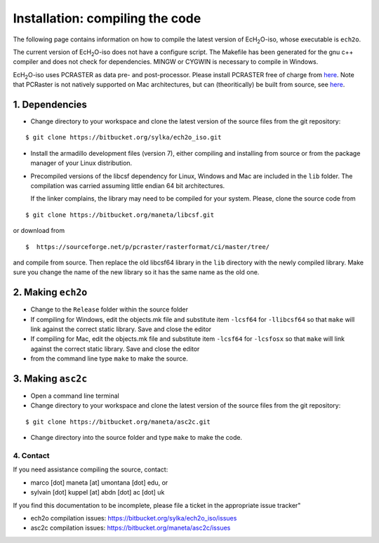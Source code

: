 .. |ech2o| replace:: EcH\ :sub:`2`\ O

Installation: compiling the code
================================

The following page contains information on how to compile the latest version of |ech2o|-iso, whose executable is ``ech2o``.  
    
The current version of |ech2o|-iso does not have a configure script. The Makefile has been generated for the gnu c++ compiler and does not check for dependencies. MINGW or CYGWIN is necessary to compile in Windows. 

|ech2o|-iso uses PCRASTER as data pre- and post-processor. Please install PCRASTER free of charge from `here <http://pcraster.geo.uu.nl/downloads/latest-release/>`_.
Note that PCRaster is not natively supported on Mac architectures, but can (theoritically) be built from source, see `here <http://pcraster.geo.uu.nl/pcraster/4.1.0/doc/pcraster/build.html>`_.


1. Dependencies
^^^^^^^^^^^^^^^^

* Change directory to your workspace and clone the latest version of the source files from the git repository:

::

  $ git clone https://bitbucket.org/sylka/ech2o_iso.git

* Install the armadillo development files (version 7), either compiling and installing from source or from the package manager of your Linux distribution.

* Precompiled versions of the libcsf dependency for Linux, Windows and Mac are included in the ``lib`` folder. The compilation was carried assuming little endian 64 bit architectures.

  If the linker complains, the library may need to be compiled for your system. Please, clone the source code from 
    
::
   
   $ git clone https://bitbucket.org/maneta/libcsf.git
   

or download from
   
::
   
   $  https://sourceforge.net/p/pcraster/rasterformat/ci/master/tree/
   
and compile from source. Then replace the old libcsf64 library in the ``lib`` directory with the newly compiled library. Make sure you change the name of the new library so it has the same name as the old one. 
   

2. Making ``ech2o``
^^^^^^^^^^^^^^^^^^^^

*  Change to the ``Release`` folder within the source folder

* If compiling for Windows, edit the objects.mk file and substitute item ``-lcsf64`` for ``-llibcsf64`` so that ``make`` will link against the correct static library. Save and close the editor

* If compiling for Mac, edit the objects.mk file and substitute item ``-lcsf64`` for ``-lcsfosx`` so that ``make`` will link against the correct static library. Save and close the editor

* from the command line type ``make`` to make the source.

3. Making ``asc2c``
^^^^^^^^^^^^^^^^^^^^

* Open a command line terminal 
 
* Change directory to your workspace and clone the latest version of the source files from the git repository:

::

   $ git clone https://bitbucket.org/maneta/asc2c.git

* Change directory into the source folder and type ``make`` to make the code. 


4. Contact
----------

If you need assistance compiling the source, contact:

- marco [dot] maneta [at] umontana [dot] edu, or 
- sylvain [dot] kuppel [at] abdn [dot] ac [dot] uk

If you find this documentation to be incomplete, please file a ticket in the appropriate issue tracker"

* ech2o compilation issues:  https://bitbucket.org/sylka/ech2o_iso/issues
* asc2c compilation issues:  https://bitbucket.org/maneta/asc2c/issues
  